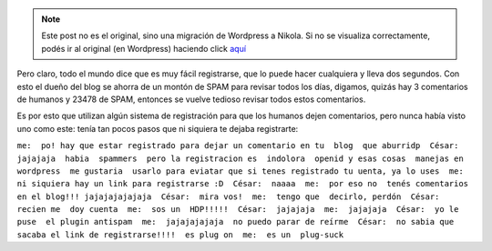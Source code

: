 .. link:
.. description:
.. tags: blog
.. date: 2010/05/12 14:25:45
.. title: Odio registrarme para dejar un post en un blog
.. slug: odio-registrarme-para-dejar-un-post-en-un-blog


.. note::

   Este post no es el original, sino una migración de Wordpress a
   Nikola. Si no se visualiza correctamente, podés ir al original (en
   Wordpress) haciendo click aquí_

.. _aquí: http://humitos.wordpress.com/2010/05/12/odio-registrarme-para-dejar-un-post-en-un-blog/


Pero claro, todo el mundo dice que es muy fácil registrarse, que lo
puede hacer cualquiera y lleva dos segundos. Con esto el dueño del blog
se ahorra de un montón de SPAM para revisar todos los días, digamos,
quizás hay 3 comentarios de humanos y 23478 de SPAM, entonces se vuelve
tedioso revisar todos estos comentarios.

Es por esto que utilizan algún sistema de registración para que los
humanos dejen comentarios, pero nunca había visto uno como este: tenía
tan pocos pasos que ni siquiera te dejaba registrarte:

``me:  po! hay que estar registrado para dejar un comentario en tu  blog  que aburridp  César:  jajajaja  habia  spammers  pero la registracion es  indolora  openid y esas cosas  manejas en wordpress  me gustaria  usarlo para eviatar que si tenes registrado tu uenta, ya lo uses  me:  ni siquiera hay un link para registrarse :D  César:  naaaa  me:  por eso no  tenés comentarios en el blog!!! jajajajajajaja  César:  mira vos!  me:  tengo que  decirlo, perdón  César:  recien me  doy cuenta  me:  sos un  HDP!!!!!  César:  jajajaja  me:  jajajaja  César:  yo le puse  el plugin antispam  me:  jajajajajaja  no puedo parar de reírme  César:  no sabia que sacaba el link de registrarse!!!!  es plug on  me:  es un  plug-suck``
